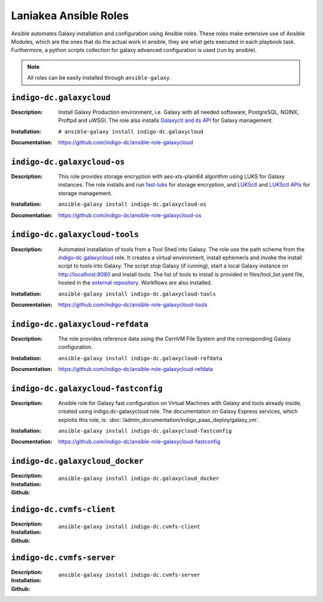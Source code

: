 Laniakea Ansible Roles
======================

Ansible automates Galaxy installation and configuration using Ansible roles. These roles make extensive use of Ansible Modules, which are the ones that do the actual work in ansible, they are what gets executed in each playbook task. Furthermore, a python scripts collection for galaxy advanced configuration is used (run by ansible).

.. note::

   All roles can be easily installed through ``ansible-galaxy``.

-------------------------
``indigo-dc.galaxycloud``
-------------------------

:Description:
	Install Galaxy Production environment, i.e. Galaxy with all needed softaware, PostgreSQL, NGINX, Proftpd and uWSGI. The role also installs `Galaxyctl and its API <https://github.com/Laniakea-elixir-it/galaxyctl>`_ for Galaxy management.

:Installation:
	::

	  # ansible-galaxy install indigo-dc.galaxycloud 

:Documentation:
	https://github.com/indigo-dc/ansible-role-galaxycloud

----------------------------
``indigo-dc.galaxycloud-os``
----------------------------

:Description:
	This role provides storage encryption with aes-xts-plain64 algorithm using LUKS for Galaxy instances. The role installs and run `fast-luks <https://github.com/Laniakea-elixir-it/fast-luks>`_ for storage encryption, and `LUKSctl <https://github.com/Laniakea-elixir-it/luksctl>`_ and `LUKSctl APIs <https://github.com/Laniakea-elixir-it/luksctl_api>`_ for storage management.

:Installation:
        ::

          ansible-galaxy install indigo-dc.galaxycloud-os

:Documentation:
	https://github.com/indigo-dc/ansible-role-galaxycloud-os

-------------------------------
``indigo-dc.galaxycloud-tools``
-------------------------------

:Description:
	Automated installation of tools from a Tool Shed into Galaxy. The role use the path scheme from the `indigo-dc.galaxycloud <https://github.com/indigo-dc/ansible-role-galaxycloud>`_ role. It creates a virtual environment, install ephemeris and invoke the install script to tools into Galaxy. The script stop Galaxy (if running), start a local Galaxy instance on http://localhost:8080 and install tools. The list of tools to install is provided in files/tool_list.yaml file, hosted in the `external repository <https://github.com/indigo-dc/Galaxy-flavors-recipes>`_. Workflows are also installed.


:Installation:
        ::

          ansible-galaxy install indigo-dc.galaxycloud-tools

:Documentation:
	https://github.com/indigo-dc/ansible-role-galaxycloud-tools

----------------------------------
``indigo-dc.galaxycloud-refdata``
----------------------------------

:Description:
	The role provides reference data using the CernVM File System and the corresponding Galaxy configuration.

:Installation:
        ::

          ansible-galaxy install indigo-dc.galaxycloud-refdata

:Documentation:
	https://github.com/indigo-dc/ansible-role-galaxycloud-refdata

------------------------------------
``indigo-dc.galaxycloud-fastconfig``
------------------------------------

:Description:
	Ansible role for Galaxy fast configuration on Virtual Machines with Galaxy and tools already inside, created using indigo.dc-galaxycloud role. The documentation on Galaxy Express services, which explotis this role, is: :doc:`/admin_documentation/indigo_paas_deploy/galaxy_vm`.

:Installation:
        ::

          ansible-galaxy install indigo-dc.galaxycloud-fastconfig

:Documentation:
	https://github.com/indigo-dc/ansible-role-galaxycloud-fastconfig

--------------------------------
``indigo-dc.galaxycloud_docker``
--------------------------------

:Description:

:Installation:
        ::

          ansible-galaxy install indigo-dc.galaxycloud_docker

:Github:


-------------------------
``indigo-dc.cvmfs-client``
-------------------------

:Description:

:Installation:
        ::

          ansible-galaxy install indigo-dc.cvmfs-client

:Github:

-------------------------
``indigo-dc.cvmfs-server``
-------------------------

:Description:

:Installation:
        ::

          ansible-galaxy install indigo-dc.cvmfs-server

:Github:
